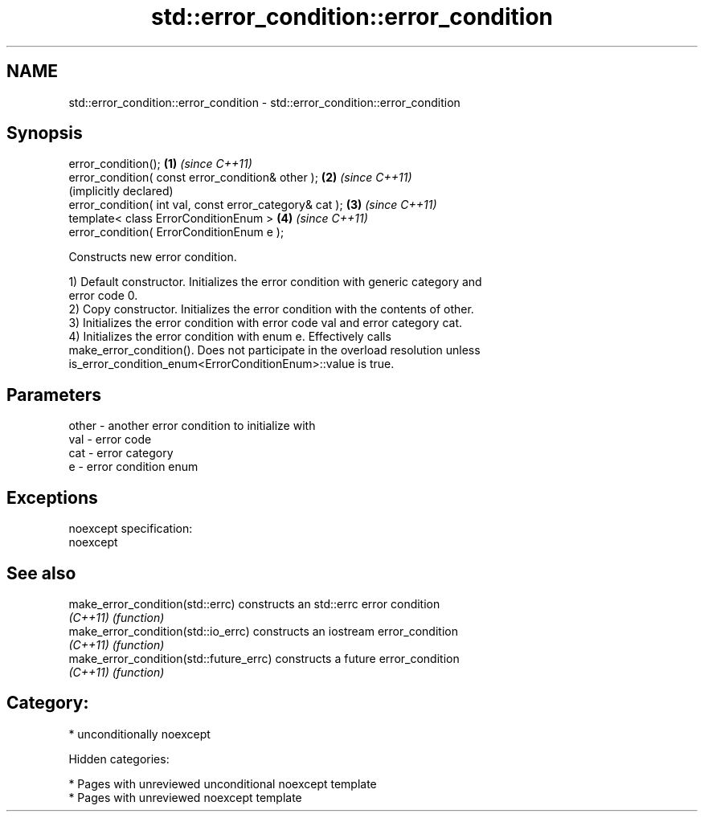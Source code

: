 .TH std::error_condition::error_condition 3 "2018.03.28" "http://cppreference.com" "C++ Standard Libary"
.SH NAME
std::error_condition::error_condition \- std::error_condition::error_condition

.SH Synopsis
   error_condition();                                     \fB(1)\fP \fI(since C++11)\fP
   error_condition( const error_condition& other );       \fB(2)\fP \fI(since C++11)\fP
                                                              (implicitly declared)
   error_condition( int val, const error_category& cat ); \fB(3)\fP \fI(since C++11)\fP
   template< class ErrorConditionEnum >                   \fB(4)\fP \fI(since C++11)\fP
   error_condition( ErrorConditionEnum e );

   Constructs new error condition.

   1) Default constructor. Initializes the error condition with generic category and
   error code 0.
   2) Copy constructor. Initializes the error condition with the contents of other.
   3) Initializes the error condition with error code val and error category cat.
   4) Initializes the error condition with enum e. Effectively calls
   make_error_condition(). Does not participate in the overload resolution unless
   is_error_condition_enum<ErrorConditionEnum>::value is true.

.SH Parameters

   other - another error condition to initialize with
   val   - error code
   cat   - error category
   e     - error condition enum

.SH Exceptions

   noexcept specification:
   noexcept

.SH See also

   make_error_condition(std::errc)        constructs an std::errc error condition
   \fI(C++11)\fP                                \fI(function)\fP
   make_error_condition(std::io_errc)     constructs an iostream error_condition
   \fI(C++11)\fP                                \fI(function)\fP
   make_error_condition(std::future_errc) constructs a future error_condition
   \fI(C++11)\fP                                \fI(function)\fP

.SH Category:

     * unconditionally noexcept

   Hidden categories:

     * Pages with unreviewed unconditional noexcept template
     * Pages with unreviewed noexcept template
